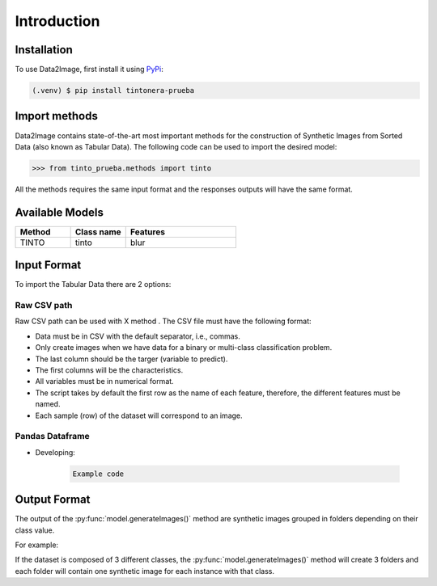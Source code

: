 Introduction
=====

.. _installation:

Installation
------------

To use Data2Image, first install it using `PyPi <https://pypi.org/project/tintonera-prueba/>`_:

.. code-block:: console

   (.venv) $ pip install tintonera-prueba

Import methods
----------------
Data2Image contains state-of-the-art most important methods for the construction of Synthetic Images from Sorted Data (also known as Tabular Data). The following code can be used to import the desired model:

>>> from tinto_prueba.methods import tinto


All the methods requires the same input format and the responses outputs will have the same format.

Available Models
--------------
.. list-table:: 
   :widths: 25 25 50
   :header-rows: 1

   * - Method
     - Class name
     - Features
   * - TINTO
     - tinto
     - blur
     
Input Format
------------
To import the Tabular Data there are 2 options:


Raw CSV path
#######
Raw CSV path can be used with X method . The CSV file must have the following format:

* Data must be in CSV with the default separator, i.e., commas.
* Only create images when we have data for a binary or multi-class classification problem.
* The last column should be the targer (variable to predict).
* The first columns will be the characteristics.
* All variables must be in numerical format.
* The script takes by default the first row as the name of each feature, therefore, the different features must be named.
* Each sample (row) of the dataset will correspond to an image.


Pandas Dataframe
###############
* Developing:

    .. code-block:: bash

      Example code


Output Format
-------------
The output of the :py:func:`model.generateImages()` method are synthetic images grouped in folders depending on their class value. 

For example: 

If the dataset is composed of 3 different classes, the :py:func:`model.generateImages()` method will create 3 folders and each folder will contain one synthetic image for each instance with that class. 

